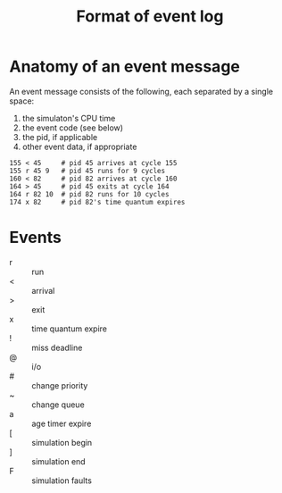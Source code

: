 #+TITLE: Format of event log

* Anatomy of an event message

An event message consists of the following, each separated by a single space:
1. the simulaton's CPU time
2. the event code (see below)
3. the pid, if applicable
4. other event data, if appropriate

#+BEGIN_EXAMPLE
155 < 45     # pid 45 arrives at cycle 155
155 r 45 9   # pid 45 runs for 9 cycles
160 < 82     # pid 82 arrives at cycle 160
164 > 45     # pid 45 exits at cycle 164
164 r 82 10  # pid 82 runs for 10 cycles
174 x 82     # pid 82's time quantum expires
#+END_EXAMPLE

* Events
- r :: run
- < :: arrival
- > :: exit
- x :: time quantum expire
- ! :: miss deadline
- @ :: i/o
- # :: change priority
- ~ :: change queue
- a :: age timer expire
- [ :: simulation begin
- ] :: simulation end
- F :: simulation faults
